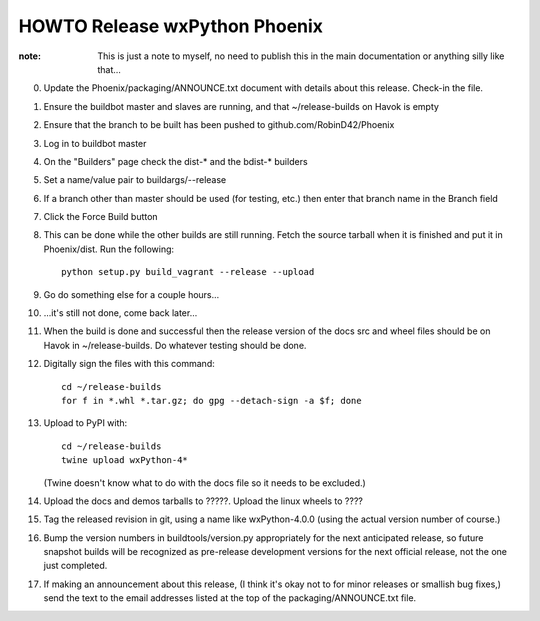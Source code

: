 HOWTO Release wxPython Phoenix
==============================

:note: This is just a note to myself, no need to publish this in the main
       documentation or anything silly like that...


0. Update the Phoenix/packaging/ANNOUNCE.txt document with details about this
   release. Check-in the file.

1. Ensure the buildbot master and slaves are running, and that
   ~/release-builds on Havok is empty

2. Ensure that the branch to be built has been pushed to github.com/RobinD42/Phoenix

3. Log in to buildbot master

4. On the "Builders" page check the dist-* and the bdist-* builders

5. Set a name/value pair to buildargs/--release

6. If a branch other than master should be used (for testing, etc.) then enter
   that branch name in the Branch field

7. Click the Force Build button

8. This can be done while the other builds are still running. Fetch the source
   tarball when it is finished and put it in Phoenix/dist. Run the following::

        python setup.py build_vagrant --release --upload

9. Go do something else for a couple hours...

10. ...it's still not done, come back later...



11. When the build is done and successful then the release version of the docs
    src and wheel files should be on Havok in ~/release-builds. Do whatever
    testing should be done.

12. Digitally sign the files with this command::

        cd ~/release-builds
        for f in *.whl *.tar.gz; do gpg --detach-sign -a $f; done

13. Upload to PyPI with::

        cd ~/release-builds
        twine upload wxPython-4*

    (Twine doesn't know what to do with the docs file so it needs to be excluded.)

14. Upload the docs and demos tarballs to ?????. Upload the linux wheels to ????

15. Tag the released revision in git, using a name like wxPython-4.0.0 (using
    the actual version number of course.)

16. Bump the version numbers in buildtools/version.py appropriately for the
    next anticipated release, so future snapshot builds will be recognized as
    pre-release development versions for the next official release, not the
    one just completed.

17. If making an announcement about this release, (I think it's okay not to for
    minor releases or smallish bug fixes,) send the text to the email addresses
    listed at the top of the packaging/ANNOUNCE.txt file.

